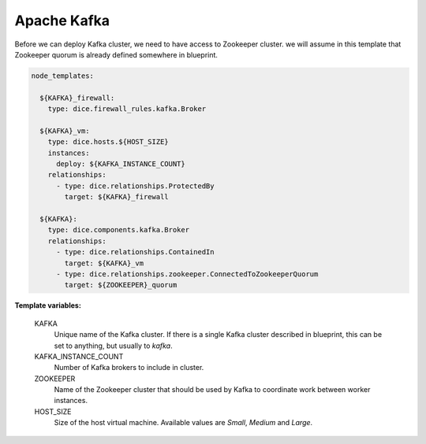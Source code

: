 Apache Kafka
------------

Before we can deploy Kafka cluster, we need to have access to Zookeeper
cluster. we will assume in this template that Zookeeper quorum is already
defined somewhere in blueprint.

.. code-block:: yaml

   node_templates:

     ${KAFKA}_firewall:
       type: dice.firewall_rules.kafka.Broker

     ${KAFKA}_vm:
       type: dice.hosts.${HOST_SIZE}
       instances:
         deploy: ${KAFKA_INSTANCE_COUNT}
       relationships:
         - type: dice.relationships.ProtectedBy
           target: ${KAFKA}_firewall

     ${KAFKA}:
       type: dice.components.kafka.Broker
       relationships:
         - type: dice.relationships.ContainedIn
           target: ${KAFKA}_vm
         - type: dice.relationships.zookeeper.ConnectedToZookeeperQuorum
           target: ${ZOOKEEPER}_quorum

**Template variables:**

  KAFKA
    Unique name of the Kafka cluster. If there is a single Kafka cluster
    described in blueprint, this can be set to anything, but usually to
    *kafka*.

  KAFKA_INSTANCE_COUNT
    Number of Kafka brokers to include in cluster.

  ZOOKEEPER
    Name of the Zookeeper cluster that should be used by Kafka to coordinate
    work between worker instances.

  HOST_SIZE
    Size of the host virtual machine. Available values are *Small*, *Medium*
    and *Large*.
